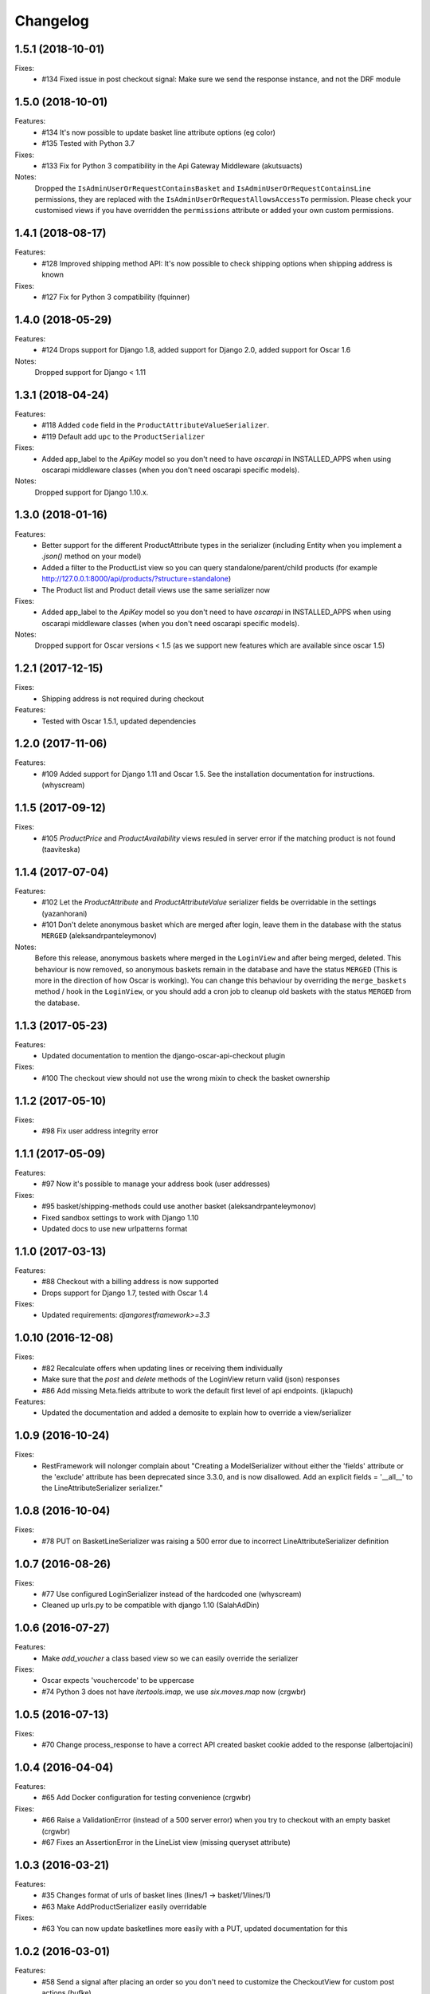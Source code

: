 =========
Changelog
=========

1.5.1 (2018-10-01)
------------------
Fixes:
  * #134 Fixed issue in post checkout signal: Make sure we send the response instance, and not the DRF module

1.5.0 (2018-10-01)
------------------
Features:
  * #134 It's now possible to update basket line attribute options (eg color)
  * #135 Tested with Python 3.7

Fixes:
  * #133 Fix for Python 3 compatibility in the Api Gateway Middleware (akutsuacts)

Notes:
  Dropped the ``IsAdminUserOrRequestContainsBasket`` and ``IsAdminUserOrRequestContainsLine`` permissions, they are
  replaced with the ``IsAdminUserOrRequestAllowsAccessTo`` permission. Please check your customised views if
  you have overridden the ``permissions`` attribute or added your own custom permissions.

1.4.1 (2018-08-17)
------------------
Features:
  * #128 Improved shipping method API: It's now possible to check shipping options when shipping address is known

Fixes:
  * #127 Fix for Python 3 compatibility (fquinner)


1.4.0 (2018-05-29)
------------------
Features:
 * #124 Drops support for Django 1.8, added support for Django 2.0, added support for Oscar 1.6

Notes:
  Dropped support for Django < 1.11

1.3.1 (2018-04-24)
------------------
Features:
  * #118 Added ``code`` field in the ``ProductAttributeValueSerializer``.
  * #119 Default add ``upc`` to the ``ProductSerializer``

Fixes:
  * Added app_label to the `ApiKey` model so you don't need to have `oscarapi` in INSTALLED_APPS when using oscarapi middleware classes (when you don't need oscarapi specific models).

Notes:
  Dropped support for Django 1.10.x.


1.3.0 (2018-01-16)
------------------
Features:
  * Better support for the different ProductAttribute types in the serializer (including Entity when you implement a `.json()` method on your model)
  * Added a filter to the ProductList view so you can query standalone/parent/child products (for example http://127.0.0.1:8000/api/products/?structure=standalone)
  * The Product list and Product detail views use the same serializer now

Fixes:
  * Added app_label to the `ApiKey` model so you don't need to have `oscarapi` in INSTALLED_APPS when using oscarapi middleware classes (when you don't need oscarapi specific models).

Notes:
  Dropped support for Oscar versions < 1.5 (as we support new features which are available since oscar 1.5)

1.2.1 (2017-12-15)
-------------------
Fixes:
  * Shipping address is not required during checkout

Features:
  * Tested with Oscar 1.5.1, updated dependencies

1.2.0 (2017-11-06)
-------------------
Features:
  * #109 Added support for Django 1.11 and Oscar 1.5. See the installation documentation for instructions. (whyscream)

1.1.5 (2017-09-12)
-------------------
Fixes:
  * #105 `ProductPrice` and `ProductAvailability` views resuled in server error if the matching product is not found (taaviteska)

1.1.4 (2017-07-04)
-------------------
Features:
  * #102 Let the `ProductAttribute` and `ProductAttributeValue` serializer fields be overridable in the settings (yazanhorani)
  * #101 Don't delete anonymous basket which are merged after login, leave them in the database with the status ``MERGED`` (aleksandrpanteleymonov)

Notes:
  Before this release, anonymous baskets where merged in the ``LoginView`` and after being merged, deleted. This behaviour is now removed, so anonymous baskets remain in the database and have the status ``MERGED`` (This is more in the direction of how Oscar is working). You can change this behaviour by overriding the ``merge_baskets`` method / hook in the ``LoginView``, or you should add a cron job to cleanup old baskets with the status ``MERGED`` from the database.


1.1.3 (2017-05-23)
-------------------
Features:
  * Updated documentation to mention the django-oscar-api-checkout plugin

Fixes:
  * #100 The checkout view should not use the wrong mixin to check the basket ownership

1.1.2 (2017-05-10)
-------------------
Fixes:
  * #98 Fix user address integrity error

1.1.1 (2017-05-09)
-------------------
Features:
  * #97 Now it's possible to manage your address book (user addresses)

Fixes:
  * #95 basket/shipping-methods could use another basket (aleksandrpanteleymonov)
  * Fixed sandbox settings to work with Django 1.10
  * Updated docs to use new urlpatterns format


1.1.0 (2017-03-13)
-------------------
Features:
  * #88 Checkout with a billing address is now supported
  * Drops support for Django 1.7, tested with Oscar 1.4

Fixes:
  * Updated requirements: `djangorestframework>=3.3`

1.0.10 (2016-12-08)
-------------------
Fixes:
  * #82 Recalculate offers when updating lines or receiving them individually
  * Make sure that the `post` and `delete` methods of the LoginView return valid (json) responses
  * #86 Add missing Meta.fields attribute to work the default first level of api endpoints. (jklapuch)

Features:
  * Updated the documentation and added a demosite to explain how to override a view/serializer

1.0.9 (2016-10-24)
------------------
Fixes:
  * RestFramework will nolonger complain about "Creating a ModelSerializer
    without either the 'fields' attribute or the 'exclude' attribute has been
    deprecated since 3.3.0, and is now disallowed. Add an explicit
    fields = '__all__' to the LineAttributeSerializer serializer."

1.0.8 (2016-10-04)
------------------
Fixes:
  * #78 PUT on BasketLineSerializer was raising a 500 error due to incorrect LineAttributeSerializer definition

1.0.7 (2016-08-26)
------------------
Fixes:
  * #77 Use configured LoginSerializer instead of the hardcoded one (whyscream)
  * Cleaned up urls.py to be compatible with django 1.10 (SalahAdDin)

1.0.6 (2016-07-27)
------------------
Features:
  * Make `add_voucher` a class based view so we can easily override the serializer

Fixes:
  * Oscar expects 'vouchercode' to be uppercase
  * #74 Python 3 does not have `itertools.imap`, we use `six.moves.map` now (crgwbr)

1.0.5 (2016-07-13)
------------------

Fixes:
  * #70 Change process_response to have a correct API created basket cookie added to the response (albertojacini)

1.0.4 (2016-04-04)
------------------

Features:
  * #65 Add Docker configuration for testing convenience (crgwbr)

Fixes:
  * #66 Raise a ValidationError (instead of a 500 server error)  when you try to checkout with an empty basket (crgwbr)
  * #67 Fixes an AssertionError in the LineList view (missing queryset attribute)

1.0.3 (2016-03-21)
------------------

Features:
  * #35 Changes format of urls of basket lines (lines/1 -> basket/1/lines/1)
  * #63 Make AddProductSerializer easily overridable

Fixes:
  * #63 You can now update basketlines more easily with a PUT, updated documentation for this

1.0.2 (2016-03-01)
------------------
Features:
  * #58 Send a signal after placing an order so you don't need to customize the CheckoutView for custom post actions (bufke)

Fixes:
  * #60 ``is_quantity_allowed`` returned the quantity and not an error message (bootinge)
  * Updated the docs with forgotten application definition (SamuelSilveira)

1.0.1 (2016-01-29)
------------------
Fixes:
  * #57 Make sure that we are really compatible with Django 1.9 (against Oscar Dev)
  * Removed `django-compressor<2.0` as a dependency
  * Fix for the `LoginSerializer` to make it work with custom username fields

1.0.0 (2016-01-14)
------------------
Initial release.
